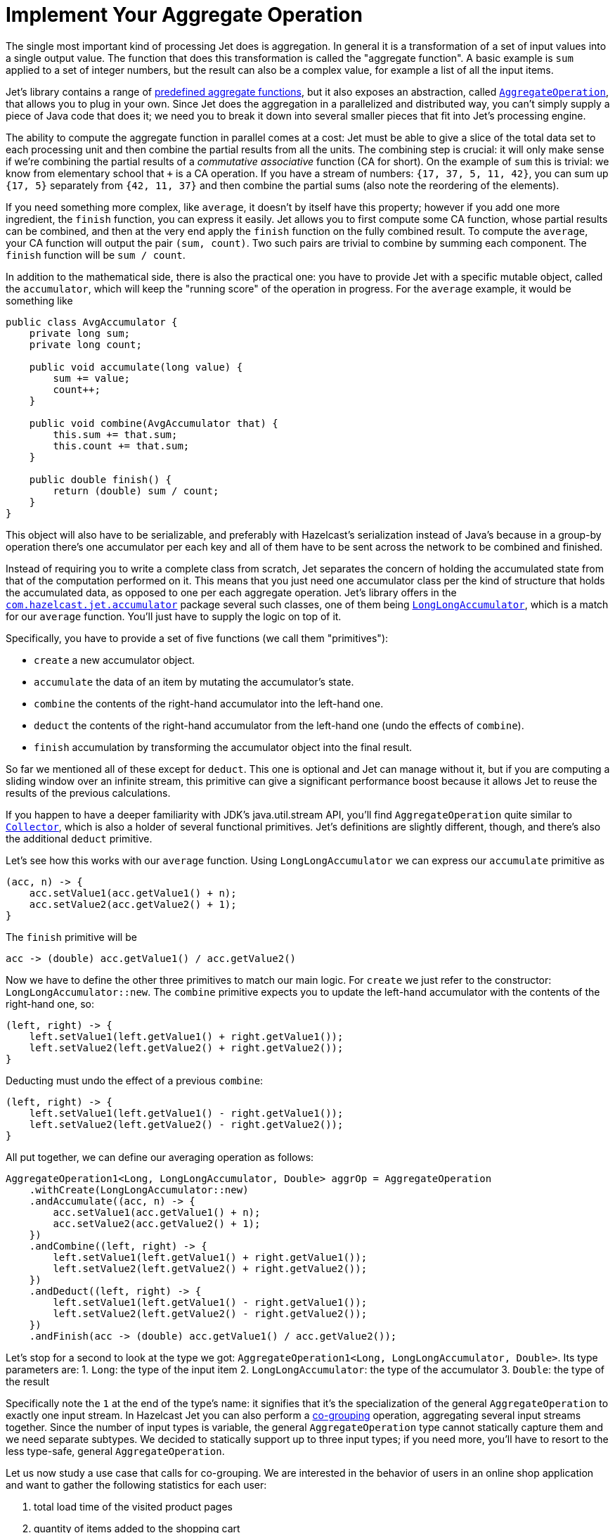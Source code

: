 [[implement-your-aggregate-operation]]
= Implement Your Aggregate Operation

The single most important kind of processing Jet does is aggregation. In
general it is a transformation of a set of input values into a single
output value. The function that does this transformation is called the
"aggregate function". A basic example is `sum` applied to a set of
integer numbers, but the result can also be a complex value, for example
a list of all the input items.

Jet's library contains a range of
http://docs.hazelcast.org/docs/jet/latest-dev/javadoc/com/hazelcast/jet/aggregate/AggregateOperations.html[predefined aggregate functions],
but it also exposes an abstraction, called
http://docs.hazelcast.org/docs/jet/latest-dev/javadoc/com/hazelcast/jet/aggregate/AggregateOperation.html[`AggregateOperation`],
that allows you to plug in your own. Since Jet does the aggregation in a
parallelized and distributed way, you can't simply supply a piece of
Java code that does it; we need you to break it down into several
smaller pieces that fit into Jet's processing engine.

The ability to compute the aggregate function in parallel comes at a
cost: Jet must be able to give a slice of the total data set to each
processing unit and then combine the partial results from all the units.
The combining step is crucial: it will only make sense if we're
combining the partial results of a _commutative associative_ function
(CA for short). On the example of `sum` this is trivial: we know from
elementary school that `+` is a CA operation. If you have a stream of
numbers: `{17, 37, 5, 11, 42}`, you can sum up `{17, 5}` separately from
`{42, 11, 37}` and then combine the partial sums (also note the
reordering of the elements).

If you need something more complex, like `average`, it doesn't by itself
have this property; however if you add one more ingredient, the `finish`
function, you can express it easily. Jet allows you to first compute
some CA function, whose partial results can be combined, and then at the
very end apply the `finish` function on the fully combined result. To
compute the `average`, your CA function will output the pair `(sum,
count)`. Two such pairs are trivial to combine by summing each
component. The `finish` function will be `sum / count`.

In addition to the mathematical side, there is also the practical one:
you have to provide Jet with a specific mutable object, called the
`accumulator`, which will keep the "running score" of the operation in
progress. For the `average` example, it would be something like

[source,java]
----
public class AvgAccumulator {
    private long sum;
    private long count;

    public void accumulate(long value) {
        sum += value;
        count++;
    }

    public void combine(AvgAccumulator that) {
        this.sum += that.sum;
        this.count += that.sum;
    }

    public double finish() {
        return (double) sum / count;
    }
}
----

This object will also have to be serializable, and preferably with
Hazelcast's serialization instead of Java's because in a group-by
operation there's one accumulator per each key and all of them have to
be sent across the network to be combined and finished.

Instead of requiring you to write a complete class from scratch, Jet
separates the concern of holding the accumulated state from that of the
computation performed on it. This means that you just need one
accumulator class per the kind of structure that holds the accumulated
data, as opposed to one per each aggregate operation. Jet's library
offers in the
http://docs.hazelcast.org/docs/jet/latest-dev/javadoc/com/hazelcast/jet/accumulator/package-summary.html[`com.hazelcast.jet.accumulator`]
package several such classes, one of them being
http://docs.hazelcast.org/docs/jet/latest-dev/javadoc/com/hazelcast/jet/accumulator/LongLongAccumulator.html[`LongLongAccumulator`],
which is a match for our `average` function. You'll just have to supply
the logic on top of it.

Specifically, you have to provide a set of five functions (we call them
"primitives"):

- `create` a new accumulator object.
- `accumulate` the data of an item by mutating the accumulator's state.
- `combine` the contents of the right-hand accumulator into the
left-hand one.
- `deduct` the contents of the right-hand accumulator from the left-hand
one (undo the effects of `combine`).
- `finish` accumulation by transforming the accumulator object into the
final result.

So far we mentioned all of these except for `deduct`. This one is
optional and Jet can manage without it, but if you are computing a
sliding window over an infinite stream, this primitive can give a
significant performance boost because it allows Jet to reuse the results
of the previous calculations.

If you happen to have a deeper familiarity with JDK's java.util.stream
API, you'll find `AggregateOperation` quite similar to
https://docs.oracle.com/javase/9/docs/api/java/util/stream/Collector.html[`Collector`],
which is also a holder of several functional primitives. Jet's
definitions are slightly different, though, and there's also the
additional `deduct` primitive.

Let's see how this works with our `average` function. Using
`LongLongAccumulator` we can express our `accumulate` primitive as

[source,java]
----
(acc, n) -> {
    acc.setValue1(acc.getValue1() + n);
    acc.setValue2(acc.getValue2() + 1);
}
----

The `finish` primitive will be

[source,java]
----
acc -> (double) acc.getValue1() / acc.getValue2()
----

Now we have to define the other three primitives to match our main
logic. For `create` we just refer to the constructor:
`LongLongAccumulator::new`. The `combine` primitive expects you to
update the left-hand accumulator with the contents of the right-hand
one, so:

[source,java]
----
(left, right) -> {
    left.setValue1(left.getValue1() + right.getValue1());
    left.setValue2(left.getValue2() + right.getValue2());
}
----

Deducting must undo the effect of a previous `combine`:

[source,java]
----
(left, right) -> {
    left.setValue1(left.getValue1() - right.getValue1());
    left.setValue2(left.getValue2() - right.getValue2());
}
----

All put together, we can define our averaging operation as follows:

[source,java]
----
AggregateOperation1<Long, LongLongAccumulator, Double> aggrOp = AggregateOperation
    .withCreate(LongLongAccumulator::new)
    .andAccumulate((acc, n) -> {
        acc.setValue1(acc.getValue1() + n);
        acc.setValue2(acc.getValue2() + 1);
    })
    .andCombine((left, right) -> {
        left.setValue1(left.getValue1() + right.getValue1());
        left.setValue2(left.getValue2() + right.getValue2());
    })
    .andDeduct((left, right) -> {
        left.setValue1(left.getValue1() - right.getValue1());
        left.setValue2(left.getValue2() - right.getValue2());
    })
    .andFinish(acc -> (double) acc.getValue1() / acc.getValue2());
----

Let's stop for a second to look at the type we got:
`AggregateOperation1<Long, LongLongAccumulator, Double>`. Its type
parameters are:
1. `Long`: the type of the input item
2. `LongLongAccumulator`: the type of the accumulator
3. `Double`: the type of the result

Specifically note the `1` at the end of the type's name: it signifies
that it's the specialization of the general `AggregateOperation` to
exactly one input stream. In Hazelcast Jet you can also perform a
<<cogroup, co-grouping>>
operation, aggregating several input streams together. Since the number
of input types is variable, the general `AggregateOperation` type cannot
statically capture them and we need separate subtypes. We decided to
statically support up to three input types; if you need more, you'll
have to resort to the less type-safe, general `AggregateOperation`.

Let us now study a use case that calls for co-grouping. We are
interested in the behavior of users in an online shop application and
want to gather the following statistics for each user:

1. total load time of the visited product pages
2. quantity of items added to the shopping cart
3. amount paid for bought items

This data is dispersed among separate datasets: `PageVisit`, `AddToCart`
and `Payment`. Note that in each case we're dealing with a simple `sum`
applied to a field in the input item. We can perform a co-group
transform with the following aggregate operation:

[source,java]
----
Pipeline p = Pipeline.create();
ComputeStage<PageVisit> pageVisit = p.drawFrom(Sources.list("pageVisit"));
ComputeStage<AddToCart> addToCart = p.drawFrom(Sources.list("addToCart"));
ComputeStage<Payment> payment = p.drawFrom(Sources.list("payment"));

AggregateOperation3<PageVisit, AddToCart, Payment, LongAccumulator[], long[]> aggrOp =
        AggregateOperation
                .withCreate(() -> new LongAccumulator[] {
                        new LongAccumulator(),
                        new LongAccumulator(),
                        new LongAccumulator()
                })
                .<PageVisit>andAccumulate0((accs, pv) -> accs[0].add(pv.loadTime()))
                .<AddToCart>andAccumulate1((accs, atc) -> accs[1].add(atc.quantity()))
                .<Payment>andAccumulate2((accs, pm) -> accs[2].add(pm.amount()))
                .andCombine((accs1, accs2) -> {
                    accs1[0].add(accs2[0]);
                    accs1[1].add(accs2[1]);
                    accs1[2].add(accs2[2]);
                })
                .andFinish(accs -> new long[] {
                        accs[0].get(),
                        accs[1].get(),
                        accs[2].get()
                });
ComputeStage<Entry<Long, long[]>> coGrouped = pageVisit.coGroup(PageVisit::userId,
        addToCart, AddToCart::userId,
        payment, Payment::userId,
        aggrOp);
----

Note how we got an `AggregateOperation3` and how it captured each input
type. When we use it as an argument to a co-group transform, the
compiler will ensure that the `ComputeStage`s we attach it to have the
correct type and are in the correct order.

On the other hand, if you use the
<<cogroup-builder, co-group builder>>
object, you'll construct the aggregate operation by calling
`andAccumulate(tag, accFn)` with all the tags you got from the
co-group builder, and the static type will be just `AggregateOperation`.
The compiler won't be able to match up the inputs to their treatment in
the aggregate operation.
